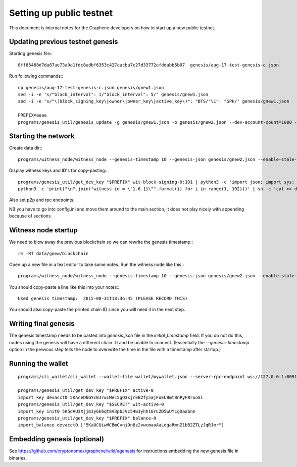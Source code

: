 Setting up public testnet
=========================

This document is internal notes for the Graphene developers on how to
start up a new public testnet.

Updating previous testnet genesis
---------------------------------

Starting genesis file:::

    8ff86468d7da87ae73a0a1fdc8adbf6353c427aacba7e27d33772afddabb5b07  genesis/aug-17-test-genesis-c.json

Run following commands:::

    cp genesis/aug-17-test-genesis-c.json genesis/gnew1.json
    sed -i -e 's/"block_interval": 1/"block_interval": 5/' genesis/gnew1.json
    sed -i -e 's/"\(block_signing_key\|owner\|owner_key\|active_key\)": "BTS/"\1": "GPH/' genesis/gnew1.json

    PREFIX=aaaa
    programs/genesis_util/genesis_update -g genesis/gnew1.json -o genesis/gnew2.json --dev-account-count=1000 --dev-balance-count=200 --dev-key-prefix "$PREFIX"

Starting the network
--------------------

Create data dir:::

    programs/witness_node/witness_node --genesis-timestamp 10 --genesis-json genesis/gnew2.json --enable-stale-production --data-dir data/gnew

Display witness keys and ID's for copy-pasting:::

    programs/genesis_util/get_dev_key "$PREFIX" wit-block-signing-0:101 | python3 -c 'import json; import sys; print("\n".join("""private-key = ["{public_key}", "{private_key}"]""".format(**d) for d in json.load(sys.stdin)))' | sh -c 'cat >> data/gnew/config.ini'
    python3 -c 'print("\n".join("witness-id = \"1.6.{}\"".format(i) for i in range(1, 102)))' | sh -c 'cat >> data/gnew/config.ini'

Also set p2p and rpc endpoints.

NB you have to go into config.ini and move them around to the main section, it
does not play nicely with appending because of sections.

Witness node startup
--------------------

We need to blow away the previous blockchain so we can rewrite the genesis
timestamp:::

    rm -Rf data/gnew/blockchain

Open up a new file in a text editor to take some notes.
Run the witness node like this:::

    programs/witness_node/witness_node --genesis-timestamp 10 --genesis-json genesis/gnew2.json --enable-stale-production --data-dir data/gnew

You should copy-paste a line like this into your notes:::

    Used genesis timestamp:  2015-08-31T18:36:45 (PLEASE RECORD THIS)

You should also copy-paste the printed chain ID since you will
need it in the next step.

Writing final genesis
---------------------

The genesis timestamp needs to be pasted into `genesis.json` file in the
`initial_timestamp` field.  If you do not do this, nodes using the
genesis will have a different chain ID and be unable to connect.
(Essentially the `--genesis-timestamp` option in the previous step tells the node
to overwrite the time in the file with a timestamp after startup.)

Running the wallet
------------------

::

    programs/cli_wallet/cli_wallet --wallet-file wallet/mywallet.json --server-rpc-endpoint ws://127.0.0.1:8091 -u abc -p xyz --chain-id 58903336bc82c0baa7ad0a0a0e12f4ecaff6a0e3826c4e9fb3b79a5034d69c17

    programs/genesis_util/get_dev_key "$PREFIX" active-0
    import_key devacct0 5KAceDNGYcBJrwLMeL5gQ3xjrEB2fy5ajFoEUBmt8nPyF8ruoSi
    programs/genesis_util/get_dev_key "$SECRET" wit-active-0
    import_key init0 5K5dAU3Xjjm3y6k6qt8V3pbJVc54w1yhh1GrLZD5wUYLgDaabnm
    programs/genesis_util/get_dev_key "$PREFIX" balance-0
    import_balance devacct0 ["5KaUCUiwMCBmCvnj9n8z2vwcmaoAaLdgaRmnZ1bB2ZTLzJqRJmr"]

Embedding genesis (optional)
----------------------------

See https://github.com/cryptonomex/graphene/wiki/egenesis for instructions
embedding the new genesis file in binaries.

